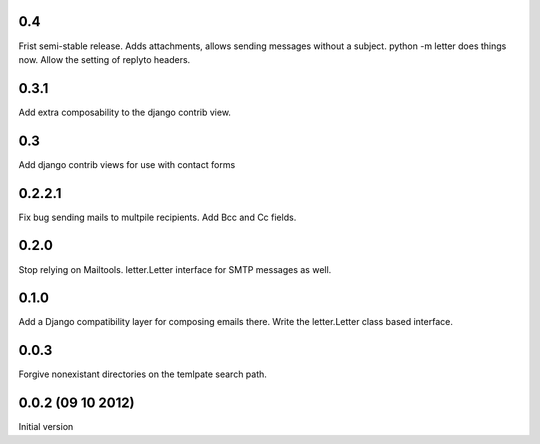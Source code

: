 0.4
+++
Frist semi-stable release.
Adds attachments, allows sending messages without a subject.
python -m letter does things now.
Allow the setting of replyto headers.


0.3.1
+++++
Add extra composability to the django contrib view.

0.3
+++
Add django contrib views for use with contact forms

0.2.2.1
+++++++
Fix bug sending mails to multpile recipients.
Add Bcc and Cc fields.

0.2.0
++++++++++++++++++++++++++++++
Stop relying on Mailtools.
letter.Letter interface for SMTP messages as well.

0.1.0
++++++++++++++++++
Add a Django compatibility layer for composing emails there.
Write the letter.Letter class based interface.

0.0.3
++++++++++++++++++
Forgive nonexistant directories on the temlpate search path.

0.0.2 (09 10 2012)
++++++++++++++++++

Initial version
